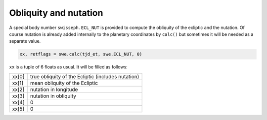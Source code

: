 ======================
Obliquity and nutation
======================

A special body number ``swisseph.ECL_NUT`` is provided to compute the obliquity
of the ecliptic and the nutation. Of course nutation is already added
internally to the planetary coordinates by ``calc()`` but sometimes it will be
needed as a separate value.

.. code-block:: python

    xx, retflags = swe.calc(tjd_et, swe.ECL_NUT, 0)

``xx`` is a tuple of 6 floats as usual. It will be filled as follows:

======= ==================================================
xx[0]   true obliquity of the Ecliptic (includes nutation)
xx[1]   mean obliquity of the Ecliptic
xx[2]   nutation in longitude
xx[3]   nutation in obliquity
xx[4]   0
xx[5]   0
======= ==================================================

..
